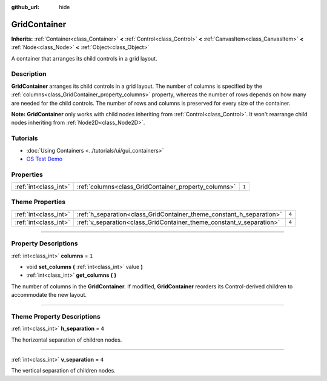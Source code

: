 :github_url: hide

.. DO NOT EDIT THIS FILE!!!
.. Generated automatically from Godot engine sources.
.. Generator: https://github.com/godotengine/godot/tree/master/doc/tools/make_rst.py.
.. XML source: https://github.com/godotengine/godot/tree/master/doc/classes/GridContainer.xml.

.. _class_GridContainer:

GridContainer
=============

**Inherits:** :ref:`Container<class_Container>` **<** :ref:`Control<class_Control>` **<** :ref:`CanvasItem<class_CanvasItem>` **<** :ref:`Node<class_Node>` **<** :ref:`Object<class_Object>`

A container that arranges its child controls in a grid layout.

.. rst-class:: classref-introduction-group

Description
-----------

**GridContainer** arranges its child controls in a grid layout. The number of columns is specified by the :ref:`columns<class_GridContainer_property_columns>` property, whereas the number of rows depends on how many are needed for the child controls. The number of rows and columns is preserved for every size of the container.

\ **Note:** **GridContainer** only works with child nodes inheriting from :ref:`Control<class_Control>`. It won't rearrange child nodes inheriting from :ref:`Node2D<class_Node2D>`.

.. rst-class:: classref-introduction-group

Tutorials
---------

- :doc:`Using Containers <../tutorials/ui/gui_containers>`

- `OS Test Demo <https://godotengine.org/asset-library/asset/677>`__

.. rst-class:: classref-reftable-group

Properties
----------

.. table::
   :widths: auto

   +-----------------------+------------------------------------------------------+-------+
   | :ref:`int<class_int>` | :ref:`columns<class_GridContainer_property_columns>` | ``1`` |
   +-----------------------+------------------------------------------------------+-------+

.. rst-class:: classref-reftable-group

Theme Properties
----------------

.. table::
   :widths: auto

   +-----------------------+----------------------------------------------------------------------+-------+
   | :ref:`int<class_int>` | :ref:`h_separation<class_GridContainer_theme_constant_h_separation>` | ``4`` |
   +-----------------------+----------------------------------------------------------------------+-------+
   | :ref:`int<class_int>` | :ref:`v_separation<class_GridContainer_theme_constant_v_separation>` | ``4`` |
   +-----------------------+----------------------------------------------------------------------+-------+

.. rst-class:: classref-section-separator

----

.. rst-class:: classref-descriptions-group

Property Descriptions
---------------------

.. _class_GridContainer_property_columns:

.. rst-class:: classref-property

:ref:`int<class_int>` **columns** = ``1``

.. rst-class:: classref-property-setget

- void **set_columns** **(** :ref:`int<class_int>` value **)**
- :ref:`int<class_int>` **get_columns** **(** **)**

The number of columns in the **GridContainer**. If modified, **GridContainer** reorders its Control-derived children to accommodate the new layout.

.. rst-class:: classref-section-separator

----

.. rst-class:: classref-descriptions-group

Theme Property Descriptions
---------------------------

.. _class_GridContainer_theme_constant_h_separation:

.. rst-class:: classref-themeproperty

:ref:`int<class_int>` **h_separation** = ``4``

The horizontal separation of children nodes.

.. rst-class:: classref-item-separator

----

.. _class_GridContainer_theme_constant_v_separation:

.. rst-class:: classref-themeproperty

:ref:`int<class_int>` **v_separation** = ``4``

The vertical separation of children nodes.

.. |virtual| replace:: :abbr:`virtual (This method should typically be overridden by the user to have any effect.)`
.. |const| replace:: :abbr:`const (This method has no side effects. It doesn't modify any of the instance's member variables.)`
.. |vararg| replace:: :abbr:`vararg (This method accepts any number of arguments after the ones described here.)`
.. |constructor| replace:: :abbr:`constructor (This method is used to construct a type.)`
.. |static| replace:: :abbr:`static (This method doesn't need an instance to be called, so it can be called directly using the class name.)`
.. |operator| replace:: :abbr:`operator (This method describes a valid operator to use with this type as left-hand operand.)`
.. |bitfield| replace:: :abbr:`BitField (This value is an integer composed as a bitmask of the following flags.)`
